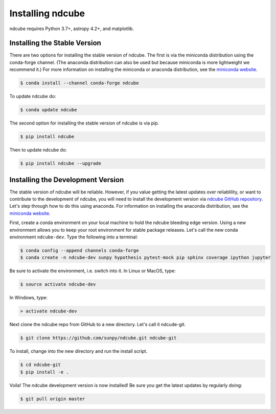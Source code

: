 .. _installation:

=================
Installing ndcube
=================

ndcube requires Python 3.7+, astropy 4.2+, and matplotlib.

Installing the Stable Version
-----------------------------
There are two options for installing the stable version of ndcube.
The first is via the miniconda distribution using the conda-forge channel.
(The anaconda distribution can also be used but because miniconda is more lightweight we recommend it.)
For more information on installing the miniconda or anaconda distribution, see the `miniconda
website`_.

.. code-block:: console

		$ conda install --channel conda-forge ndcube

To update ndcube do:

.. code-block:: console

		$ conda update ndcube

The second option for installing the stable version of ndcube is via
pip.

.. code-block:: console

		$ pip install ndcube

Then to update ndcube do:

.. code-block:: console

		$ pip install ndcube --upgrade

.. _dev_install:

Installing the Development Version
----------------------------------

The stable version of ndcube will be reliable. However, if you value
getting the latest updates over reliablility, or want to contribute
to the development of ndcube, you will need to install the development
version via `ndcube GitHub repository`_. Let's step through how to do this using
anaconda.  For information on installing the anaconda
distribution, see the `miniconda website`_.

First, create a conda environment on your local machine to hold the
ndcube bleeding edge version. Using a new environment allows you to
keep your root environment for stable package releases.  Let's call
the new conda environment ``ndcube-dev``. Type the following into a
terminal:

.. code-block:: console

		$ conda config --append channels conda-forge
		$ conda create -n ndcube-dev sunpy hypothesis pytest-mock pip sphinx coverage ipython jupyter

Be sure to activate the environment, i.e. switch into it.  In Linux or MacOS, type:

.. code-block:: console

		$ source activate ndcube-dev

In Windows, type:

.. code-block:: console

		> activate ndcube-dev

Next clone the ndcube repo from GitHub to a new directory.  Let's call
it ndcude-git.

.. code-block:: console

		$ git clone https://github.com/sunpy/ndcube.git ndcube-git

To install, change into the new directory and run the install script.

.. code-block:: console

		$ cd ndcube-git
		$ pip install -e .

Voila!  The ndcube development version is now installed!  Be sure you
get the latest updates by regularly doing:

.. code-block:: console

		$ git pull origin master

.. _miniconda website: https://docs.conda.io/en/latest/miniconda.html
.. _ndcube GitHub repository: https://github.com/sunpy/ndcube
